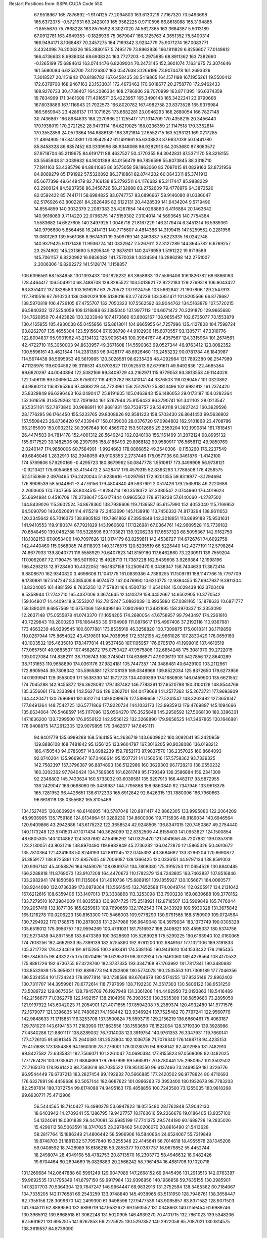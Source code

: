 Restart Positions from ISSPA CUDA Code
550
  67.9518967 165.7876892  -1.9174125  77.2094803 163.6130219   7.7167320
  70.5493698 165.6372375  -0.5721931  69.2423019 165.9562225   0.9710596
  66.8618088 165.3194885  -1.8555670  75.7668228 163.8575592   8.3027020
  74.5627365 163.3684387   5.5013189  67.0912781 163.4649353  -0.1826936
  75.3679047 166.3125763   4.3651352  75.5400314 166.9494171   8.1068487
  70.2457275 164.7169342   3.9234779  75.9071274 167.0083771   3.4324098
  76.2006226 165.3880157   5.7495179  73.8962936 166.1811829   6.8256607
  77.0149612 166.4736633   8.6938334  68.6938324 163.7727203  -0.2975985
  68.8911362 163.7382660  -0.1265199  75.6884613 163.0744476   6.8209004
  70.2473145 152.3601074   7.1631675  73.3074646 161.5680084   6.6253700
  73.1226807 163.0547638   3.1266196  73.9074478 161.2693329   7.3018527
  20.1151943 170.8188782 167.6458435  30.5419865 164.1571198 167.1955261
  19.5500412 172.6379700 168.9467163  23.1533031 172.4673462 170.6018677
  20.2758770 172.9462433 168.9276733  30.4738407 164.2086334 168.2796936
  29.7070999 163.8711395 166.6374359  19.7834969 171.3461609 171.4016571
  25.4223957 165.3490143 165.3422241  23.9790668 167.6039886 167.1116943
  21.7922573 166.8020782 167.4982758  23.8373528 165.9376984 166.5659943
  23.4286137 171.1071625 173.6682281  23.0946293 168.2680054 166.7827148
  30.7436867 166.8984833 168.2270966  21.1255417 171.1014709 170.4358215
  20.3456440 170.1938019 170.2721252  28.9473114 164.6219025 168.0236359
  21.1147518 170.3352814 170.3552856  24.0573864 164.6886139 168.3921814
  27.6552715 163.5293121 169.0217285  21.4894905 167.8413391 170.9542542
  61.1491661  85.6308823  87.6637039  50.0441780  85.8458328  86.6857452
  63.3339996  88.9348068  86.9282913  64.2053680  87.8083572  87.9718704
  65.2119675  84.6191711  88.4637527  50.4770355  84.3042831  87.5371170
  58.3218155  83.5565948  81.3039932  64.9001389  84.0156479  86.7856598
  55.8073845  88.3318710  77.1911163  53.4385796  84.8841095  86.3575058
  59.1863060  83.7097015  81.0829163  52.8731956  84.9089279  85.1791992
  57.5320892  86.3710861  82.8744202  60.0643311  85.3741913  85.6677399
  49.6448479  82.7166138  85.2792511  64.1176682  85.3117447  85.9888229
  63.2900124  84.5937958  86.3456726  58.2132988  83.2752609  79.4778976
  64.3873520  82.0592422  85.7441711  58.6984825  83.0747757  83.6896667
  58.9146080  81.0386047  82.5176926  63.8002281  84.2626495  82.6122131
  20.4428539 141.9434204   9.5719490  14.8554859 140.3032379   2.2087383
  25.4267654 144.0268860   6.4116864  20.1463642 140.9616089   9.7114220
  22.0796375 147.5159302   7.3104014  14.5693645 140.7754364   1.5583682
  14.6527605 140.3497925   1.0046718  21.8167229 146.3179474   6.3451314
  16.5989361 140.9796600   5.8564458  16.2414131 140.7715607   4.4814386
  14.3199415 147.5259552   0.2281956  13.0601263 139.5561066   8.9674301
  19.3509769 141.2463837   5.6223335  16.0242748 140.9379425   6.1171436
  11.9936724 141.0332947   2.5267611  22.3127289 144.8645782   6.6769257
  23.2574902 145.2313690   5.9295349  12.9878101 140.2476959   1.5191222
  19.6719589 145.7061157   6.8220992  16.9836082 141.7570038   1.0334594
  16.2986298 142.2751007   2.3006306  16.8262272 141.5128174   1.1158857
 106.6396561  68.1534958 130.1393433 106.1828232  63.3858833 137.5566406
 106.1826782  68.6886063 128.4464417 106.5049210  68.7488708 129.8285522
 103.5018921  72.9222183 129.2769318 106.9043427  63.8351402 137.3828583
 103.1616287  63.7570572 137.9124756 103.5662842  71.1907806 129.2547913
 112.7810516  67.7910233 136.0892029 108.5138016  63.2774239 133.3851471
 101.8205566  66.8778687 138.5870819 106.4726105  67.4755707 132.7050323
 107.5562592  63.9044762 134.5163879 107.5720215  66.5840302 137.5254059
 109.1216888  62.1385040 137.9977112 104.6071472  70.2291870 129.9665680
 104.7620850  70.4423828 130.3233948 107.4173660  63.8002167 138.9655457
 102.6735077  70.1553879 130.4165955 105.4930038  65.0455856 135.8618011
 104.6665955  64.7257996 135.4127808 104.7598724  63.8262787 135.4655304
 123.5915604  97.1936798  44.9102936 115.6070557  93.1305771  47.3310776
 122.8004837  95.9901962  43.2134132 123.9006348 100.3964767  46.4357567
 124.3315964 101.2674561  42.4722710 115.3050003  94.8633957  49.3671608
 114.5590363  99.0527344  46.9763412 123.8082352 100.5596161  43.4621544
 114.2381363  96.9428177  48.6926460 116.2453232  90.0781784  46.1843987
 114.5674438  98.5695953  46.5619965 120.3026581  98.6235428  48.4292984
 121.7892380  98.2547989  47.1126976 119.6004562  95.3116531  43.9703827
 117.0525513  92.6791611  49.9492836 122.4685364  99.6820297  44.0040894
 122.5082169  99.3409729  43.2162971 115.9779053  93.3813553  49.1144028
 122.1506119  99.5069504  43.9756012 119.4923782  98.1410141  44.3376503
 116.0280457 101.0320892  43.9890213 116.8295364  97.4888229  44.7723961
 156.2512970  25.8813496 102.6981812 161.2374420  25.8329849  96.6296463
 163.0490417  25.8191605 105.0463943 156.1486053  29.0173187 104.0282364
 152.1616516  31.8529263 102.7091904 161.5267944  25.8156433  96.3790741
 161.3411102  28.0213547  95.5351181 152.7873840  30.9688911 101.9681931
 158.7538757  29.5340118  91.3627243 160.3929596  28.1776295  96.1764450
 155.5233765  29.8308926  92.9581223 158.5703430  26.8641453  99.5636902
 157.5508423  26.8736420  97.4339447 158.0139008  28.0376720  97.0984802
 162.9101868  23.4708786  96.2165909 153.0932312  30.3967648 100.4569702
 153.5012665  29.2559204 102.1990814 161.7818451  26.4474583  94.7814178
 152.4001312  28.5649242 102.0248108 156.1161499  31.2072124  98.8995132
 155.6717529  30.1482506  98.2397995 158.8186493  29.8968182  99.9580917
 176.5658112  49.9850769   2.0240147 174.9850006  60.7584991  -1.9924663
 178.0866852  49.3540306  -0.1153260 176.2237549  49.6846046   1.2832910
 182.3948059  49.9108353   2.2737446 175.0571136  60.3461876  -1.4142100
 174.5769806  57.6290169  -0.4295723 180.8679962  50.0847778   1.5510817
 173.3499908  56.9738121  -0.9213421 175.6054688  53.4154472   2.5428417
 176.4579315  52.8383293   1.7786508 176.4258575  52.5155869   2.0976465
 176.2420044  51.9239616  -1.0297951 172.9201355  59.8318977  -3.1294694
 176.8908539  58.5044861  -2.4776156 179.4804840  49.5937691   2.0517426
 179.2565918  49.2220688   2.2603605 174.7347565  58.8034515  -1.8284714
 180.3518372  52.3380547   2.0744960 176.4019623  55.6694984   0.4516709
 178.2738647  55.6177444   0.9965562 178.9719238  57.6140060  -1.2787502
 144.8439026 115.3602524  74.8678360 138.7939606 119.7139587  65.6157990
 152.4053040 115.7169952  64.5090790 143.6520691 114.4115219  72.2453690
 145.1138916 113.7450333  74.8173294 138.9611053 120.3345642  65.7016373
 138.8905182 119.7861862  67.3954849 142.3018951 113.8699188  75.9531631
 141.9410553 119.9180374  67.7921829 143.1960602 117.1326981  67.0364761
 142.9609528 116.7739182  70.6848450 139.0482788 116.5328598  69.1103821
 139.9206238 117.6537323  68.5095367 142.9162750 118.1082153  67.0053406
 140.7097626 121.0174179  63.8259811 142.4538727 114.6726761  74.6092758
 142.4440460 115.0568085  74.6118393 140.3176575 120.5235519  66.5226440
 142.4277191 112.5798264  74.6677933 139.8040771 119.5558929  70.6407623
 141.8159180 117.6462860  73.2230911 139.7559204 117.0092087  72.7190475
 166.5011902  15.4928713  11.7387228 162.5439606   3.9289384  12.1998196
 166.4293213  12.9728460  10.4322052 166.1837158  13.2509470   9.0438347
 158.7404633  17.3872414   9.8808670 162.9340820   3.4698606  11.1041775
 161.0839386   4.7386255  11.1509781 158.1147766  15.7797709   9.1730881
 167.5147247   8.5385408   8.6074572 162.0476990  10.6210775  12.9394455
 157.6947937   9.3911304  13.8304005 161.4881592   8.7635250  12.7157831
 164.4500732  11.6540184  15.0028439 162.3700409   9.5358944  17.2742710
 165.4337006   3.3674645  12.1410379 158.4452667  14.6502905  10.3770542
 159.1649017  14.4409418   9.5553207 162.7815247   5.0882039  10.8935890
 157.0381165  15.1878633  10.6871777 158.1890411   9.6957569  10.6757069
 159.8499146   7.0802960  11.3482895 158.3970337  12.3353090  12.2637148
 175.0555878  41.0743370 111.1654205 174.2680054  47.6758957  99.7943497
 174.2261810  40.7229843 110.2800293 176.1064453  39.6764908 111.0876617
 175.4997406  37.2192116 110.9367981 173.4663239  46.9299545 100.6077881
 173.8535919  46.3258820 100.7309875 175.0018311  38.1719856 110.0267944
 175.8654022  43.4319801 104.7038956 172.5312195  42.9661026 107.2830429
 176.0659180  40.1003532 105.4635010 178.1477814  41.9537468 107.1105957
 176.6705170  41.1999016 107.4610519 177.0657501  40.9883537 107.4582672
 175.0750427  47.9575806 102.6854248 175.3081970  39.2722015 109.0027084
 174.8382111  38.7106743 108.3745041 174.6386871  47.9006119 101.5427856
 172.8640289  38.7131653 110.9658890 174.0361176  37.9824181 105.7447357
 174.3486481  40.6429100 103.2112961 172.8905945  39.7808342 105.5965881
 127.3108139 169.0348969 139.8522034 125.8372650 179.6273956 147.0939941
 129.3553009 171.5538330 141.1572723 134.4009399 174.1680908 146.0459900
 135.6621552 174.7045288 142.9455872 126.3628082 179.1387482 146.7788391
 127.9520798 180.3100128 148.8544769 135.3556061 176.2333984 143.5627136
 128.0362701 184.0478668 141.2577362 125.2673721 177.9693909 144.4420471
 130.7696991 181.6312714 149.8099976 127.5899658 177.5241547 148.3262482
 127.3651047 177.8491364 148.7542725 126.5771866 177.9220734 144.1033173
 123.9935913 179.4769897 145.1094666 135.6634064 176.5468597 145.1117096
 135.0564270 176.3525848 145.2950592 127.5068130 180.3396301 147.1636200
 133.7299500 176.9556122 142.9556122 132.3268890 179.9656525 147.3467865
 130.1646881 178.9408875 147.2612305 129.9079895 179.3462677 147.6451111
  94.9401779 135.6989288 168.5164185  94.2636719 143.6609802 160.3092041
  95.2420959 139.8886108 168.7481842  95.1356125 133.9604797 167.3016205
  90.9038086 136.0198212 166.4150543  94.0786057 143.8982239 159.7852173
  97.9837570 136.2357025 160.8664093  92.0740204 135.9669647 167.0466614
  95.1507721 141.1560516 157.5758362  93.7339325 142.7582397 157.3796387
  96.8874893 136.5122986 160.3629303  96.1728210 138.0550232 160.3202362
  97.7840424 134.7586365 161.6261749  95.1739349 139.3586884 159.2341309
  92.2346802 145.7433624 160.5733032  93.6039581 135.6297913 166.4482117
  93.5872955 136.2429047 166.0698090  95.0439987 144.7795868 158.9860840
  92.7347946 133.9618378 165.7281952  96.4426651 136.6172333 165.6912842
  92.6426315 131.7880096 166.7960663  96.6618118 135.0355682 165.8105469
 134.1527405 120.8609924  48.6148605 140.5787048 120.8811417  42.8862305
 133.9995880 122.2064209  48.9936905 135.1759186 124.0134964  51.0289230
 134.8600006 119.7115936  48.9189034 140.6946564 120.9409866  43.2942886
 143.6175232 122.3658524  42.9248505 136.8347015 120.7450867  49.2754440
 140.1173248 123.5741501  47.1071434 140.3626099 122.8352509  44.8155403
 141.0953827 124.1500854  48.6805305 140.1014862 124.5337982  47.5496292
 141.0325470 121.5041656  45.7207832 139.0357819 123.2130051  43.9031219
 138.8970490 119.8982849  45.2736282 136.0472870 121.5865326  50.4610672
 135.7810364 121.4241638  50.8246193 141.8611145 122.0745392  43.3684692
 133.3296204 120.8690872  51.3859177 138.8725891 122.6857605  49.7606087
 139.1366425 120.0336151  44.9797134 138.8591003 120.9367142  45.4058876
 164.9459076 108.0869751 134.7808380 175.3915253 111.0654526 130.8840485
 166.2288818 111.8769073 133.9107208 164.4470673 110.1782379 134.7243805
 163.7463837 107.8516846 133.2982941 174.1850586 111.1135864 131.4910736
 175.6889191 109.1855927 130.1056671 164.0060577 108.9244080 132.0736389
 173.0879364 113.5661545 132.7652588 174.0049744 112.0205917 134.2131042
 167.6212616 108.6359406 133.1407013 173.3308868 113.3253098 133.7900238
 169.0830688 109.3778152 133.7279510 167.2984009 111.8035583 130.9874725
 175.2518921 112.8716507 133.5969849 165.7476044 109.2057419 132.1877136
 165.6259613 109.7690659 132.1762543 174.2433929 109.5930328 131.3675842
 165.1216278 110.0206223 130.8163300 170.5466003 109.9778290 130.9791565
 168.5150909 109.0724564 130.7294922 170.1758575 110.2878036 131.3247986
 196.9649048 104.3979034 183.1373749 190.0305328 105.6519012 175.3956757
 192.9594269 100.4791031 181.7516937 198.2409821 103.4595337 180.5374756
 192.5273438  94.8971558 183.6473389 190.3628693 105.5269928 175.5299225
 190.6163940 102.0160065 174.7618256 192.4662933  95.7399139 182.5255890
 192.9761200 102.9849167 177.1321106 189.3191833 105.3717728 178.4234619
 191.9115295 100.2693481 174.5381165 190.9431610 104.1533432 178.2195435
 189.7846375  98.4332275 175.0070496 190.6295319  98.3012924 175.9461060
 189.4278564 108.4170532 175.8881226 192.6736755  97.3228760 182.3737335
 193.3347168  97.1763992 181.7817841 190.3480682 103.8532639 175.3656311
 192.8898773  94.9282608 180.5774078 190.2535553 101.7309189 177.7046356
 186.5324554 101.1724243 178.8977814 190.1738586  98.6764679 180.5174255
 137.9525146  72.8962402 130.7311707 144.3959961  70.6772614 118.7797699
 138.7192230  74.3517303 130.5806122 138.9531250  73.5089722 129.0675354
 138.7945709  76.1927948 131.3361206 144.4492950  72.0193863 118.5416489
 142.2156677  71.0362778 122.1492157 138.2104950  76.3983536 130.3535309
 138.5859680  73.2895050 121.9197922 143.6042023  71.2054901 121.4071655
 137.8594208  75.2389374 120.4932480 141.9771576  72.1679077 121.3396835
 140.7480621  74.1168442 123.9346924 137.7525482  70.7797241 122.9560776
 142.9848633  71.1715851 116.3253708 137.3500824  75.5593719 129.2156219
 136.6660461  75.4063187 129.7810211 143.6194153  71.2183990 117.1863556
 138.1553650  76.1522064 128.3719330 139.3928986  77.4340286 121.8801117
 138.8289032  76.7014008 123.3919754 140.9761353  76.3347931 119.7660141
 177.4726105  91.6581345  75.2640381 181.2523804 102.1036758  71.7076340
 176.1498718  94.4235153  79.4151688 173.1854858  94.1660309  78.7276001
 178.0028076  94.9936142  82.4012985 181.7482910  99.8427582  72.6335831
 182.7566071 101.2261047  74.0690384 177.8155823  97.0568008  82.0482025
 177.1767426 100.9735641  71.6884689 179.7667999  99.5665817  70.8780441
 175.2980957 101.3502502  72.7165070 178.9361420  98.7583618  68.7035522
 178.9513550  96.6137466  73.2469559 181.3226776  96.9544449  76.6737213
 183.2827454  99.1192932  70.5666885 177.2420502  96.9778824  80.4710693
 176.6337891  96.4459686  80.5057144 182.6687622 101.0966263  72.3953400
 180.1932678  98.7783203  82.2587814 180.7072754  99.6174088  74.9495163
 179.4858856 100.7243500  73.1255035 180.9818268  99.6930771  75.4712906
  56.5444565  18.7140427  16.4980278  53.6947823  18.0515480  28.1762848
  57.9042130  18.6403942  14.2709341  55.1386795  19.9427757  18.1760616
  59.2366676  19.0186405  13.9357100  54.1324081  18.0301838  29.4470081
  53.9985199  17.7741375  29.5744190  60.1688728  19.2835026  15.4296112
  58.5063591  18.3747025  23.3978462  54.0206070  20.8816490  21.5413628
  58.2817764  15.1886349  21.4806442  58.5906906  16.5840664  24.6524067
  55.7219849  19.8748703  21.1881332  57.7957840  19.3255348  22.4145641
  56.7014618  18.4955578  28.1045208  59.0408592  18.7428989  16.6186218
  59.2855377  19.0367737  16.9679852  55.4452744  18.2498074  28.4049168
  58.4782753  20.8713570  16.2303772  58.4946632  18.0482426  19.6704464
  60.2894669  15.0826883  20.2566242  58.7961464  16.4881706  19.1020718
 131.1269684 142.0647888  60.5991249 129.9047089 147.2668152  69.9445496
 131.2913513 142.0763397  59.9692535 131.1795349 141.8797150  59.9917984
 132.9398956 140.1966858  59.7635155 130.3985901 147.8207703  70.5364304
 129.7647247 146.9964447  69.9832916 131.3752594 138.5485382  60.7184067
 134.7335205 142.1776581  69.2543259 133.9748840 145.4938965  63.5131950
 128.7948761 138.3658447  62.7355156 128.3099670 142.2499390  61.9498596
 127.9477539 143.9065857  63.8371582 128.9071503 141.7645111  62.8889580
 132.6899719 147.9582672  69.1593552 131.0348663 140.0159454  61.6989746
 130.3965912 139.8668518  61.3062248 131.5020905 146.4939270  70.4101715
 132.7861023 139.5348206  62.5661621 131.6952515 141.6267853  66.2275925
 130.5297852 140.2922058  65.7087021 130.1814575 138.3619537  64.8739090
  22.7717495 192.3305054  54.1078300  21.3529854 199.5291290  58.2676773
  22.7520828 191.4591370  53.0030289  21.3515358 190.2729492  55.3538017
  21.8940659 187.8096313  52.4188309  21.5026875 199.4767609  58.5332794
  14.2619314 192.0929871  58.1293526  20.8618336 188.8305817  51.5833244
  16.8828163 195.0441132  56.8040886  21.4592133 196.6000519  58.7422714
  13.6233873 192.0424347  57.4474792  17.7375107 190.6384583  53.0761147
  19.9237175 193.6253052  55.6846237  19.4348125 196.4846954  57.5813828
  20.1235428 198.5901642  60.7262154  20.4481983 190.0365143  52.7914963
  20.4193058 190.3569794  52.2828064  13.1048050 193.4563141  58.5070686
  19.9520702 188.0125732  54.7022552  16.6947575 191.9057159  57.0418472
  16.5452309 191.7526703  56.9775772  15.2311935 191.4406586  54.9139099
 174.2451935  46.7345924 130.5545807 167.8006134  49.5572014 141.9878540
 175.3283081  49.2063522 132.6007996 174.2427826  47.4608078 131.1408691
 174.2132874  45.9979935 129.0357208 167.2702026  49.2420273 142.5594025
 168.2240295  42.0097656 135.3035583 173.9478607  44.7667198 129.6803894
 165.1389313  49.0879440 136.7077484 168.7100830  47.2690277 142.2323608
 168.0775757  41.4046135 135.8340302 170.5063324  45.6159630 138.3797455
 168.7046204  47.1487312 141.4999237 169.7532959  46.6200180 138.4065399
 169.1764374  48.6015472 144.4322357 172.8548737  44.5308685 130.8099976
 174.4770050  44.2500916 131.3273010 167.2122040  43.2244911 136.1847382
 172.0457001  44.7363014 130.6047058 171.1286163  41.8785019 133.2455750
 170.3916168  43.2490883 133.2540283 169.6955109  42.7308693 132.8929291
 138.4859314 108.7960739  44.5706215 137.6242523 119.2537689  47.8598824
 139.4321442 106.9020538  44.3452454 138.0959473 108.4132309  44.5195580
 138.6078644 105.9602051  44.5672607 137.9921875 119.5131912  48.2089577
 135.3935547 108.8708420  48.7141647 138.3370819 105.8480606  46.8332214
 134.9597321 112.6637878  46.4758797 140.4304657 113.2440872  46.9387550
 136.8775635 110.7558594  53.6011238 135.8007355 111.8028107  47.8218193
 138.0290527 112.7719269  47.3344574 135.0588226 109.2256241  47.7100983
 138.8478851 117.6639404  49.9635124 138.0863190 107.5962067  46.8176613
 136.9297638 107.2411499  46.5194626 138.7241516 118.6002884  49.4161873
 140.0921173 107.2088852  47.1264191 136.9644165 109.7084732  51.2845726
 137.9227753 108.4403534  50.8506889 136.8241119 110.0340195  50.5858116
  14.8391571 135.0910797 104.0193253  18.2366142 128.9921417 110.2592697
  11.6239700 134.2395477 104.7989731  14.8187113 135.6349640 101.7604370
   6.1946712 132.2885132 109.0803223  18.1003513 129.6599426 108.2481537
  18.5524960 131.3672943 111.3276138   7.1003780 132.3331604 109.8753891
  19.5231323 134.1618805 107.1299820  18.3707829 127.7433167 106.7657547
  14.7915554 133.8847046 112.9486008  15.2383356 130.7714539 107.5050049
  15.3364649 129.8281555 107.4629974  16.2300701 130.8843079 107.1800613
  19.2570457 126.7733231 108.2740860   8.1781301 132.3758240 110.8256607
   8.7667332 133.4883575 109.5886230  17.8677120 130.7400818 109.5246658
   8.0033026 130.8228149 111.6353073  15.4188271 132.4111176 110.3090057
  14.8030844 130.3592834 110.2146149  17.1789761 133.2852478 108.8195724
 169.9423065 125.6659164  73.2829819 160.5820923 127.6307220  72.6033020
 170.3620148 123.7024002  76.1743240 170.0443115 122.4436493  73.9207306
 173.1446381 121.7890625  77.8391190 160.2494812 126.5702057  72.9544601
 162.0905609 125.1734085  70.8498077 172.6711731 121.7936478  76.8864670
 160.4053192 122.8748703  76.6139984 164.8187561 126.8739624  72.7479324
 165.5287781 116.0614548  73.8609238 168.5779266 121.1713181  71.1391068
 165.2531433 122.0189438  71.9715118 167.9049683 118.0573959  71.6446838
 159.5584869 127.6400909  75.4418869 171.1437988 121.3514862  75.9843979
 171.6742706 121.3113937  75.4204941 161.5336151 126.0991669  72.1954346
 170.2903442 120.2814941  77.2559967 164.8495941 119.0648956  76.3057404
 168.9142456 120.4074326  75.2478180 167.9579468 117.2916794  76.3576279
 200.0000000 200.0000000 200.0000000  90.0000000  90.0000000  90.0000000
